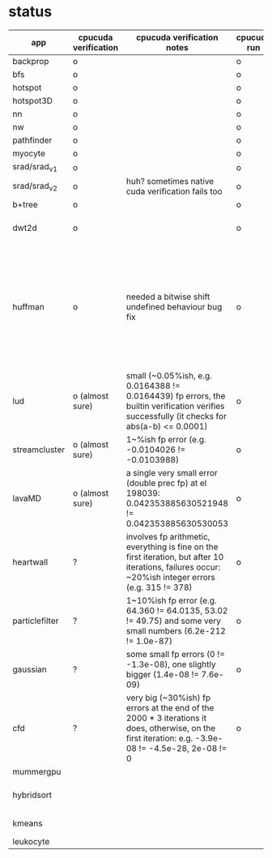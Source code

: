 * status
|----------------+----------------------+------------------------------------------------------------------------------------------------------------------------------------------------------+-------------+---------------------+-------------------+--------------------------------------------------------------------------------------------------------------------|
| app            | cpucuda verification | cpucuda verification notes                                                                                                                           | cpucuda run | cpucuda compilation | cuda verification | compilation notes                                                                                                  |
|----------------+----------------------+------------------------------------------------------------------------------------------------------------------------------------------------------+-------------+---------------------+-------------------+--------------------------------------------------------------------------------------------------------------------|
| backprop       | o                    |                                                                                                                                                      | o           | o                   | o                 |                                                                                                                    |
| bfs            | o                    |                                                                                                                                                      | o           | o                   | o                 |                                                                                                                    |
| hotspot        | o                    |                                                                                                                                                      | o           | o                   | o                 |                                                                                                                    |
| hotspot3D      | o                    |                                                                                                                                                      | o           | o                   | o                 |                                                                                                                    |
| nn             | o                    |                                                                                                                                                      | o           | o                   | o                 |                                                                                                                    |
| nw             | o                    |                                                                                                                                                      | o           | o                   | o                 |                                                                                                                    |
| pathfinder     | o                    |                                                                                                                                                      | o           | o                   | o                 |                                                                                                                    |
| myocyte        | o                    |                                                                                                                                                      | o           | o                   | o                 |                                                                                                                    |
| srad/srad_v1   | o                    |                                                                                                                                                      | o           | o                   | o                 |                                                                                                                    |
| srad/srad_v2   | o                    | huh? sometimes native cuda verification fails too                                                                                                    | o           | o                   | o                 |                                                                                                                    |
| b+tree         | o                    |                                                                                                                                                      | o           | o                   | o                 |                                                                                                                    |
| dwt2d          | o                    |                                                                                                                                                      | o           | o                   | o                 | takes like 15 minutes to compile...                                                                                |
| huffman        | o                    | needed a bitwise shift undefined behaviour bug fix                                                                                                   | o           | o                   | o                 | bug in clang with max() function when compiling in cuda mode, it had a bug with undefined behaviour with bitshifts |
|----------------+----------------------+------------------------------------------------------------------------------------------------------------------------------------------------------+-------------+---------------------+-------------------+--------------------------------------------------------------------------------------------------------------------|
| lud            | o (almost sure)      | small (~0.05%ish, e.g. 0.0164388 != 0.0164439) fp errors, the builtin verification verifies successfully (it checks for abs(a-b) <= 0.0001)          | o           | o                   | o                 |                                                                                                                    |
| streamcluster  | o (almost sure)      | 1~%ish fp error (e.g. -0.0104026 != -0.0103988)                                                                                                      | o           | o                   | o                 | weird cuda timing output                                                                                           |
| lavaMD         | o (almost sure)      | a single very small error (double prec fp) at el 198039: 0.042353885630521948 != 0.042353885630530053                                                | o           | o                   | o                 |                                                                                                                    |
| heartwall      | ?                    | involves fp arithmetic, everything is fine on the first iteration, but after 10 iterations, failures occur: ~20%ish integer errors (e.g. 315 != 378) | o           | o                   | o                 |                                                                                                                    |
|----------------+----------------------+------------------------------------------------------------------------------------------------------------------------------------------------------+-------------+---------------------+-------------------+--------------------------------------------------------------------------------------------------------------------|
| particlefilter | ?                    | 1~10%ish fp error (e.g. 64.360 != 64.0135, 53.02 != 49.75) and some very small numbers (6.2e-212 != 1.0e-87)                                         | o           | o                   | o                 |                                                                                                                    |
| gaussian       | ?                    | some small fp errors (0 != -1.3e-08), one slightly bigger (1.4e-08 != 7.6e-09)                                                                       | o           | o                   | o                 |                                                                                                                    |
|----------------+----------------------+------------------------------------------------------------------------------------------------------------------------------------------------------+-------------+---------------------+-------------------+--------------------------------------------------------------------------------------------------------------------|
| cfd            | ?                    | very big (~30%ish) fp errors at the end of the 2000 * 3 iterations it does, otherwise, on the first iteration: e.g. -3.9e-08 != -4.5e-28, 2e-08 != 0 | o           | o                   | o                 |                                                                                                                    |
|----------------+----------------------+------------------------------------------------------------------------------------------------------------------------------------------------------+-------------+---------------------+-------------------+--------------------------------------------------------------------------------------------------------------------|
| mummergpu      |                      |                                                                                                                                                      |             | x                   |                   | uses tex2D                                                                                                         |
| hybridsort     |                      |                                                                                                                                                      |             | x                   |                   | Why OpenGL headers???                                                                                              |
| kmeans         |                      |                                                                                                                                                      |             | x                   |                   | uses textures????                                                                                                  |
| leukocyte      |                      |                                                                                                                                                      |             | x                   |                   | textures                                                                                                           |
|----------------+----------------------+------------------------------------------------------------------------------------------------------------------------------------------------------+-------------+---------------------+-------------------+--------------------------------------------------------------------------------------------------------------------|

